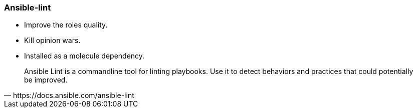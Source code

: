 
### Ansible-lint

* Improve the roles quality.
* Kill opinion wars.
* Installed as a molecule dependency.

[quote, https://docs.ansible.com/ansible-lint]
Ansible Lint is a commandline tool for linting playbooks. Use it to detect
behaviors and practices that could potentially be improved.
